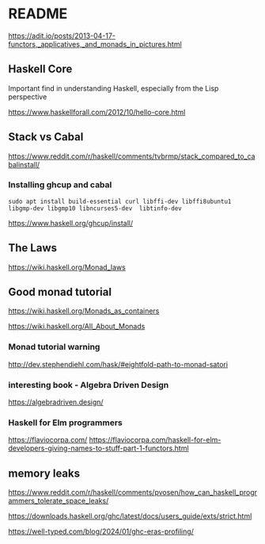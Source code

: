 * README

  https://adit.io/posts/2013-04-17-functors,_applicatives,_and_monads_in_pictures.html

** Haskell Core
Important find in understanding Haskell, especially from the Lisp perspective

https://www.haskellforall.com/2012/10/hello-core.html

** Stack vs Cabal
https://www.reddit.com/r/haskell/comments/tvbrmp/stack_compared_to_cabalinstall/

*** Installing ghcup and cabal
#+begin_example
sudo apt install build-essential curl libffi-dev libffi8ubuntu1 libgmp-dev libgmp10 libncurses5-dev  libtinfo-dev
#+end_example

https://www.haskell.org/ghcup/install/

** The Laws
   https://wiki.haskell.org/Monad_laws

** Good monad tutorial
   https://wiki.haskell.org/Monads_as_containers

   https://wiki.haskell.org/All_About_Monads

*** Monad tutorial warning
    http://dev.stephendiehl.com/hask/#eightfold-path-to-monad-satori

*** interesting book - Algebra Driven Design
https://algebradriven.design/

*** Haskell for Elm programmers
https://flaviocorpa.com/
https://flaviocorpa.com/haskell-for-elm-developers-giving-names-to-stuff-part-1-functors.html

** memory leaks
https://www.reddit.com/r/haskell/comments/pvosen/how_can_haskell_programmers_tolerate_space_leaks/

https://downloads.haskell.org/ghc/latest/docs/users_guide/exts/strict.html

https://well-typed.com/blog/2024/01/ghc-eras-profiling/
